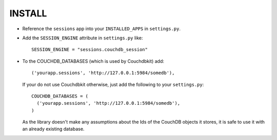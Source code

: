 ========
INSTALL
========


* Reference the ``sessions`` app into your ``INSTALLED_APPS`` in ``settings.py``.
* Add the ``SESSION_ENGINE`` attribute in ``settings.py`` like::

    SESSION_ENGINE = "sessions.couchdb_session"

* To the COUCHDB_DATABASES (which is used by Couchdbkit) add::

    ('yourapp.sessions', 'http://127.0.0.1:5984/somedb'),

  If your do not use Couchdbkit otherwise, just add the following to your ``settings.py``::

    COUCHDB_DATABASES = (
      ('yourapp.sessions', 'http://127.0.0.1:5984/somedb'),
    )

  As the library doesn't make any assumptions about the Ids of the CouchDB
  objects it stores, it is safe to use it with an already existing database.
